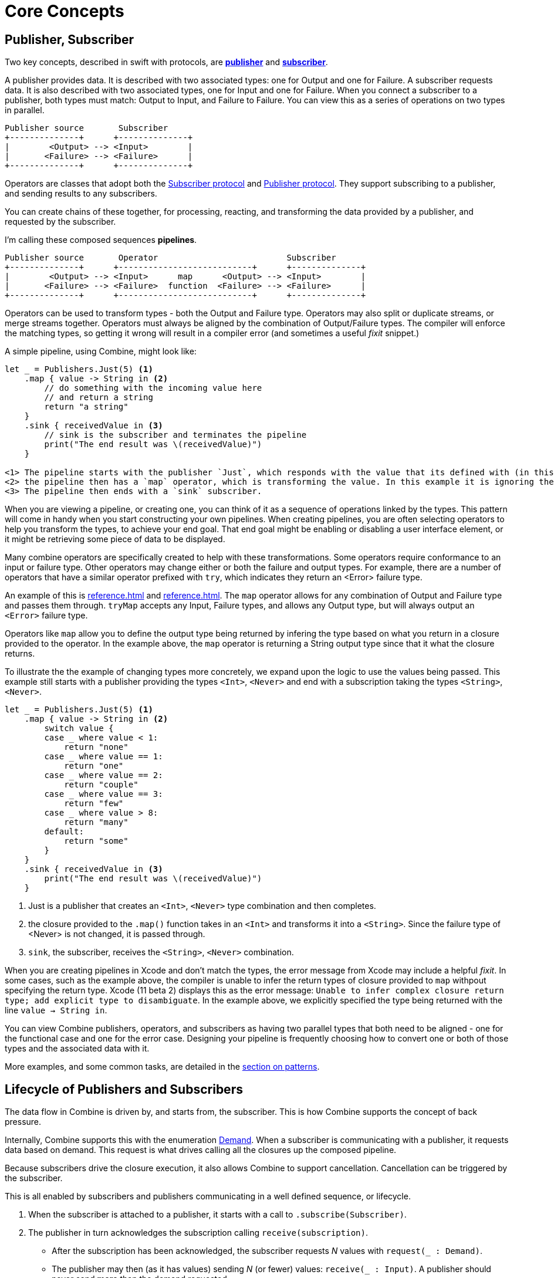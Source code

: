 [#coreconcepts]
= Core Concepts

[#core-publisher-subscriber]
== Publisher, Subscriber

Two key concepts, described in swift with protocols, are https://developer.apple.com/documentation/combine/publisher[*publisher*] and https://developer.apple.com/documentation/combine/subscriber[*subscriber*].

A publisher provides data.
It is described with two associated types: one for Output and one for Failure.
A subscriber requests data.
It is also described with two associated types, one for Input and one for Failure.
When you connect a subscriber to a publisher, both types must match: Output to Input, and Failure to Failure.
You can view this as a series of operations on two types in parallel.

//TODO(heckj) - convert to a diagram
[source]
----
Publisher source       Subscriber
+--------------+      +--------------+
|        <Output> --> <Input>        |
|       <Failure> --> <Failure>      |
+--------------+      +--------------+
----

Operators are classes that adopt both the https://developer.apple.com/documentation/combine/subscriber[Subscriber protocol] and https://developer.apple.com/documentation/combine/publisher[Publisher protocol]. 
They support subscribing to a publisher, and sending results to any subscribers.

You can create chains of these together, for processing, reacting, and transforming the data provided by a publisher, and requested by the subscriber.

I'm calling these composed sequences **pipelines**.

//TODO(heckj) - convert to a diagram
[source]
----
Publisher source       Operator                          Subscriber
+--------------+      +---------------------------+      +--------------+
|        <Output> --> <Input>      map      <Output> --> <Input>        |
|       <Failure> --> <Failure>  function  <Failure> --> <Failure>      |
+--------------+      +---------------------------+      +--------------+
----


Operators can be used to transform types - both the Output and Failure type.
Operators may also split or duplicate streams, or merge streams together.
Operators must always be aligned by the combination of Output/Failure types.
The compiler will enforce the matching types, so getting it wrong will result in a compiler error (and sometimes a useful _fixit_ snippet.)

A simple pipeline, using Combine, might look like:
[source, swift]
----
let _ = Publishers.Just(5) <1>
    .map { value -> String in <2>
        // do something with the incoming value here
        // and return a string
        return "a string"
    }
    .sink { receivedValue in <3>
        // sink is the subscriber and terminates the pipeline
        print("The end result was \(receivedValue)")
    }
    
<1> The pipeline starts with the publisher `Just`, which responds with the value that its defined with (in this case, the Integer `5`). The output type is <Integer>, and the failure type is <Never>.
<2> the pipeline then has a `map` operator, which is transforming the value. In this example it is ignoring the published input and returning a string. This is also transforming the output type to <String>, and leaving the failure type still set as <Never>
<3> The pipeline then ends with a `sink` subscriber.
----

When you are viewing a pipeline, or creating one, you can think of it as a sequence of operations linked by the types.
This pattern will come in handy when you start constructing your own pipelines.
When creating pipelines, you are often selecting operators to help you transform the types, to achieve your end goal. 
That end goal might be enabling or disabling a user interface element, or it might be retrieving some piece of data to be displayed.

Many combine operators are specifically created to help with these transformations.
Some operators require conformance to an input or failure type.
Other operators may change either or both the failure and output types.
For example, there are a number of operators that have a similar operator prefixed with `try`, which indicates they return an <Error> failure type.

An example of this is <<reference.adoc#reference-map>> and <<reference.adoc#reference-tryMap>>.
The `map` operator allows for any combination of Output and Failure type and passes them through.
`tryMap` accepts any Input, Failure types, and allows any Output type, but will always output an `<Error>` failure type.

Operators like `map` allow you to define the output type being returned by infering the type based on what you return in a closure provided to the operator. 
In the example above, the `map` operator is returning a String output type since that it what the closure returns.

To illustrate the the example of changing types more concretely, we expand upon the logic to use the values being passed. This example still starts with a publisher providing the types `<Int>`, `<Never>` and end with a subscription taking the types     `<String>`, `<Never>`.

[#source-with-callouts]
[source, swift]
----
let _ = Publishers.Just(5) <1>
    .map { value -> String in <2>
        switch value {
        case _ where value < 1:
            return "none"
        case _ where value == 1:
            return "one"
        case _ where value == 2:
            return "couple"
        case _ where value == 3:
            return "few"
        case _ where value > 8:
            return "many"
        default:
            return "some"
        }
    }
    .sink { receivedValue in <3>
        print("The end result was \(receivedValue)")
    }
----
<1> Just is a publisher that creates an `<Int>`, `<Never>` type combination and then completes.
<2> the closure provided to the `.map()` function takes in an `<Int>` and transforms it into a `<String>`. Since the failure type of <Never> is not changed, it is passed through.
<3> `sink`, the subscriber, receives the `<String>`, `<Never>` combination.


[sidebar]
****
When you are creating pipelines in Xcode and don't match the types, the error message from Xcode may include a helpful _fixit_.
In some cases, such as the example above, the compiler is unable to infer the return types of closure provided to `map` withpout specifying the return type.
Xcode (11 beta 2) displays this as the error message: `Unable to infer complex closure return type; add explicit type to disambiguate`.
In the example above, we explicitly specified the type being returned with the line `value -> String in`.
****

You can view Combine publishers, operators, and subscribers as having two parallel types that both need to be aligned - one for the functional case and one for the error case.
Designing your pipeline is frequently choosing how to convert one or both of those types and the associated data with it.

More examples, and some common tasks, are detailed in the <<patterns.adoc#patterns,section on patterns>>.

// force a page break - ignored in HTML rendering
<<<

[#core-lifecycle]
== Lifecycle of Publishers and Subscribers

The data flow in Combine is driven by, and starts from, the subscriber.
This is how Combine supports the concept of back pressure.

Internally, Combine supports this with the enumeration https://developer.apple.com/documentation/combine/subscribers/demand[Demand].
When a subscriber is communicating with a publisher, it requests data based on demand.
This request is what drives calling all the closures up the composed pipeline.

Because subscribers drive the closure execution, it also allows Combine to support cancellation.
Cancellation can be triggered by the subscriber.

This is all enabled by subscribers and publishers communicating in a well defined sequence, or lifecycle.

. When the subscriber is attached to a publisher, it starts with a call to `.subscribe(Subscriber)`.
. The publisher in turn acknowledges the subscription calling `receive(subscription)`.

** After the subscription has been acknowledged, the subscriber requests _N_ values with `request(_ : Demand)`.
** The publisher may then (as it has values) sending _N_ (or fewer) values: `receive(_ : Input)`.
A publisher should never send **more** than the demand requested.
** Also after the subscription has been acknowledged, the subscriber can send a https://developer.apple.com/documentation/combine/subscribers/completion[cancellation] with `.cancel()`

. A publisher may optionally send https://developer.apple.com/documentation/combine/subscribers/completion[completion]: `receive(completion:)` which is also how errors are propogated.

[#core-publishers]
== Publishers

The publisher is the provider of data.
The https://developer.apple.com/documentation/combine/publisher[publisher protocol] has a strict contract returning values, or terminating with an explicit completion enumeration.

Combine provides a number of convenience publishers:

//TODO(heckj) - convert to xref to reference sections on these operators
[cols="3*^"]
|===
| <<reference.adoc#reference-empty>>
| <<reference.adoc#reference-fail>>
| <<reference.adoc#reference-just>>

| <<reference.adoc#reference-once>>
| <<reference.adoc#reference-optional>>
| <<reference.adoc#reference-sequence>>

| <<reference.adoc#reference-deferred>>
| <<reference.adoc#reference-future>>
| <<reference.adoc#reference-published>>

|===

A number of additional Apple APIs provide publishers as well.
// TODO(heckj): come back and map these to xref's to the reference section when created

A number of other Apple APIs provide publishers as well:

* SwiftUI provides https://developer.apple.com/documentation/swiftui/objectbinding[`@ObjectBinding`] which can be used to create a publisher.

* https://developer.apple.com/documentation/foundation/notificationcenter[`NoticationCenter`] https://developer.apple.com/documentation/foundation/notificationcenter/3329353-publisher[`.publisher`]

* https://developer.apple.com/documentation/foundation/timer[`Timer`] https://developer.apple.com/documentation/foundation/notificationcenter/3329353-publisher[`.publish`] and https://developer.apple.com/documentation/foundation/timer/timerpublisher[`Timer.TimerPublisher`]

* https://developer.apple.com/documentation/foundation/urlsession[`URLSession`] https://developer.apple.com/documentation/foundation/urlsession/3329707-datataskpublisher[`dataTaskPublisher`]

* https://developer.apple.com/documentation/realitykit[`RealityKit`] https://developer.apple.com/documentation/realitykit/scene[`.Scene`] https://developer.apple.com/documentation/realitykit/scene/3254685-publisher[`.publisher()`]

Combine also includes mechanisms to allow you to create your own publishers with `Publishers.Future`. A future is initialized with a closure that eventually resolves to a https://developer.apple.com/documentation/combine/publishers/future/promise[Promise]. This can be used to wrap any existing API (Apple or your own) that provides a completion closure to turn it into a publisher.

[#core-operators]
== Operators

Operators are a convenient name for a number of pre-built functions that are included under Publisher in Apple's reference documentation.
These functions are all meant to be composed into pipelines.
Many will accept  one of more closures from the developer to define the business logic of the operator, while maintaining the adherance to the publisher/subscriber lifecycle.

Some operators support bringing together outputs from different pipelines, or splitting to send to multiple subscribers.
Operators may also have constraints on the types they will operate on.
Operators can also help with error handling and retry logic, buffering and prefetch, controlling timing, and supporting debugging.

// NOTE(heckj): add xref link to reference section when written

[cols="3*^"]
|===
3+h| Mapping elements
| <<reference.adoc#reference-scan>>
| <<reference.adoc#reference-tryScan>>
| <<reference.adoc#reference-setFailureType>>

| <<reference.adoc#reference-map>>
| <<reference.adoc#reference-tryMap>>
| <<reference.adoc#reference-flatMap>>
|===

[cols="3*^"]
|===
3+h| Filtering elements
| <<reference.adoc#reference-compactMap>>
| <<reference.adoc#reference-tryCompactMap>>
| <<reference.adoc#reference-replaceEmpty>>

| <<reference.adoc#reference-filter>>
| <<reference.adoc#reference-tryFilter>>
| <<reference.adoc#reference-replaceError>>

| <<reference.adoc#reference-removeDuplicates>>
| <<reference.adoc#reference-tryRemoveDuplicates>>
|
|===


[cols="3*^"]
|===
3+h| Reducing elements
| <<reference.adoc#reference-collect>>
| <<reference.adoc#reference-collectByCount>>
| <<reference.adoc#reference-collectByTime>>

| <<reference.adoc#reference-reduce>>
| <<reference.adoc#reference-tryReduce>>
| <<reference.adoc#reference-ignoreOutput>>
|===

[cols="3*^"]
|===
3+h| Mathematic opertions on elements
| <<reference.adoc#reference-comparison>>
| <<reference.adoc#reference-tryComparison>>
| <<reference.adoc#reference-count>>
|===

[cols="3*^"]
|===
3+h| Applying matching criteria to elements
| <<reference.adoc#reference-allSatisfy>>
| <<reference.adoc#reference-tryAllSatisfy>>
| <<reference.adoc#reference-contains>>

| <<reference.adoc#reference-containsWhere>>
| <<reference.adoc#reference-tryContainsWhere>>
|
|===

[cols="3*^"]
|===
3+h| Applying sequence operations to elements
| <<reference.adoc#reference-firstWhere>>
| <<reference.adoc#reference-tryFirstWhere>>
| <<reference.adoc#reference-first>>

| <<reference.adoc#reference-lastWhere>>
| <<reference.adoc#reference-tryLastWhere>>
| <<reference.adoc#reference-last>>

| <<reference.adoc#reference-dropWhile>>
| <<reference.adoc#reference-tryDropWhile>>
| <<reference.adoc#reference-dropUntilOutput>>

| <<reference.adoc#reference-concatenate>>
| <<reference.adoc#reference-drop>>
| <<reference.adoc#reference-prefixUntilOutput>>

| <<reference.adoc#reference-prefixWhile>>
| <<reference.adoc#reference-tryPrefixWhile>>
| <<reference.adoc#reference-output>>
|===

[cols="3*^"]
|===
3+h| Combining elements from multiple publishers
| <<reference.adoc#reference-combineLatest>>
| <<reference.adoc#reference-tryCombineLatest>>
| <<reference.adoc#reference-merge>>

| <<reference.adoc#reference-zip>>
|
|
|===

[cols="3*^"]
|===
3+h| Handling errors
| <<reference.adoc#reference-assertNoFailure>>
| <<reference.adoc#reference-catch>>
| <<reference.adoc#reference-retry>>
|===

[cols="3*^"]
|===
3+h| Adapting publisher types
| <<reference.adoc#reference-switchToLatest>>
| <<reference.adoc#reference-eraseToAnyPublisher>>
|
|===

[cols="3*^"]
|===
3+h| Controlling timing
| <<reference.adoc#reference-debounce>>
| <<reference.adoc#reference-delay>>
| <<reference.adoc#reference-measureInterval>>

| <<reference.adoc#reference-throttle>>
| <<reference.adoc#reference-timeout>>
|
|===

[cols="3*^"]
|===
3+h| Encoding and decoding
| <<reference.adoc#reference-encode>>
| <<reference.adoc#reference-decode>>
|
|===

[cols="3*^"]
|===
3+h| Working with multiple subscribers
| <<reference.adoc#reference-multicast>>
|
|
|===

[cols="3*^"]
|===
3+h| Debugging
| <<reference.adoc#reference-breakpoint>>
| <<reference.adoc#reference-handleEvents>>
| <<reference.adoc#reference-print>>
|===

[#core-subjects]
== Subjects

Subjects are a special case of publisher that also adhere to the https://developer.apple.com/documentation/combine/subject[`subject`] protocol.
This protocol requires subjects to have a `.send()` method to allow the developer to send specific values to a subscriber (or pipeline).

Subjects can be used to "inject" values into a stream, by calling the subject's `.send()` method.
This is useful for integrating existing imperative code with Combine.

A subject can also broadcast values to multiple subscribers.
If multiple subscribers are connected to a subject, it will fanning out values to the multiple subscribers when `send()` is invoked.

There are two built-in subjects with Combine:

The first is <<reference.adoc#reference-currentValueSubject>>.

// TODO(heckj) collapse some of this over to the reference section

* CurrentValue remembers the current value so that when a subscriber is attached, it immediately receives the current value.

It is created and initialized with an initial value.
When a subscriber is connected to it and requests data, the initial value is sent.
Further calls to `.send()` afterwards will then send those values to any subscribers.

The second is <<reference.adoc#reference-passthroughSubject>>.

// TODO(heckj) collapse some of this over to the reference section

* Passthrough doesn't maintain any state - just passes through provided values.

When it is created, only the types are defined.
When a subscriber is connected and requests data, it will not receive any values until a `.send()` call is invoked.
Calls to `.send()` will then send values to any subscribers.

PassthroughSubject is extremely useful when writing tests for pipelines, as sending of any requested data (or a failure) is under the test writer's control using the `.send()` function.

Both CurrentValueSubject and PassthroughSubject are also useful for creating publishers from objects conforming to the https://developer.apple.com/documentation/swiftui/bindableobject[`BindableObject`] protocol within SwiftUI.

[#core-subscribers]
== Subscribers

While https://developer.apple.com/documentation/combine/subscriber[`subscriber`] is the protocol used to receive data throughout a pipeline, _the Subscriber_ typically refers to the end of a pipeline.

There are two subscribers built-in to Combine: assign and sink.

Subscribers can support cancellation, which terminates a subscription and shuts down all the stream processing prior to any Completion sent by the publisher.
Both `Assign` and `Sink` conform to the https://developer.apple.com/documentation/combine/cancellable[cancellable protocol].

https://developer.apple.com/documentation/combine/subscribers/assign[`assign`] applies values passed down from the publisher to an object defined by a keypath.
The keypath is set when the pipeline is created.
An example of this in swift might look like:

[source, swift]
----
.assign(to: \.isEnabled, on: signupButton)
----

https://developer.apple.com/documentation/combine/subscribers/sink[`sink`] accepts a closure that receives any resulting values from the publisher.
This allows the developer to terminate a pipeline with their own code.
This subscriber is also extremely helpful when writing unit tests to validate either publishers or pipelines.
An example of this in swift might look like:

[source, swift]
----
.sink { receivedValue in
    print("The end result was \(String(describing: receivedValue))")
}
----

Most other subscribers are part of other Apple frameworks.
For example, nearly every control in SwiftUI can act as a subscriber.
The https://developer.apple.com/documentation/swiftui/view/3278619-onreceive[`.onReceive(publisher)`] function is used on SwiftUI views to act as a subscriber, taking a closure akin to `.sink()` that can manipulate `@State` or `@Bindings` within SwiftUI.

An example of that in swift might look like:

[source, swift]
----
struct MyView : View {

    @State private var currentStatusValue = "ok"
    var body: some View {
        Text("Current status: \(currentStatusValue)")
    }
    .onReceive(MyPublisher.currentStatusPublisher) { newStatus in
        currentStatusValue = newStatus
    }
}
----

For any type of UI object (UIKit, AppKit, or SwiftUI), `.assign` can be used with pipelines to manipulate properties.

[#core-types]
== Swift types and exposing pipelines or subscribers

When you compose pipelines within swift, the chaining is interpretted as nesting generic types to the compiler.
If you expose a pipeline as a publisher, subscriber, or subject the exposed type can be exceptionally complex.

For example, if you created a publisher from a PassthroughSubject such as:

[source, swift]
----
let x = PassthroughSubject<String, Never>()
    .flatMap { name in
        return Publishers.Future<String, Error> { promise in
            promise(.success(""))
            }.catch { _ in
                Publishers.Just("No user found")
            }.map { result in
                return "\(result) foo"
        }
}
----

The resulting type would reflect that composition:

[source, swift]
----
Publishers.FlatMap<Publishers.Map<Publishers.Catch<Publishers.Future<String, Error>, Publishers.Just<String>>, String>, PassthroughSubject<String, Never>>
----

When you want to expose the code, all of that composition detail can be very distracting and make your publisher, subject, or subscriber) harder to use.
To clean up that interface, and provide a nice API boundary, the three major protocols all support methods that do type erasure.
This cleans up the exposed type to a simpler generic form.

These three methods are:

* https://developer.apple.com/documentation/combine/publisher/3241548-erasetoanypublisher[`.eraseToAnyPublisher()`]
* https://developer.apple.com/documentation/combine/subscriber/3241649-erasetoanysubscriber[`.eraseToAnySubscriber()`]
* https://developer.apple.com/documentation/combine/subject/3241648-erasetoanysubject[`.eraseToAnySubject()`]

If you updated the above code to add .eraseToAnyPublisher() at the end of the pipeline:

[source, swift]
----
let x = PassthroughSubject<String, Never>()
    .flatMap { name in
        return Publishers.Future<String, Error> { promise in
            promise(.success(""))
            }.catch { _ in
                Publishers.Just("No user found")
            }.map { result in
                return "\(result) foo"
        }
}.eraseToAnyPublisher()
----

The resulting type would simplify to:

[source, swift]
----
AnyPublisher<String, Never>
----

[#core-threads]
== Pipelines and threads

Combine is not just a single threaded construct.
Combine allows for publishers to specify the scheduler used when either receiving from an upstream publisher (in the case of operators), or when sending to a downstream subscriber.
This is critical when working with a subscriber that updates UI elements, as that should always be called on the main thread.

You may see this in code as an operator, for example:

[source, swift]
----
    .receive(on: RunLoop.main)
----

// force a page break - ignored in HTML rendering
<<<

